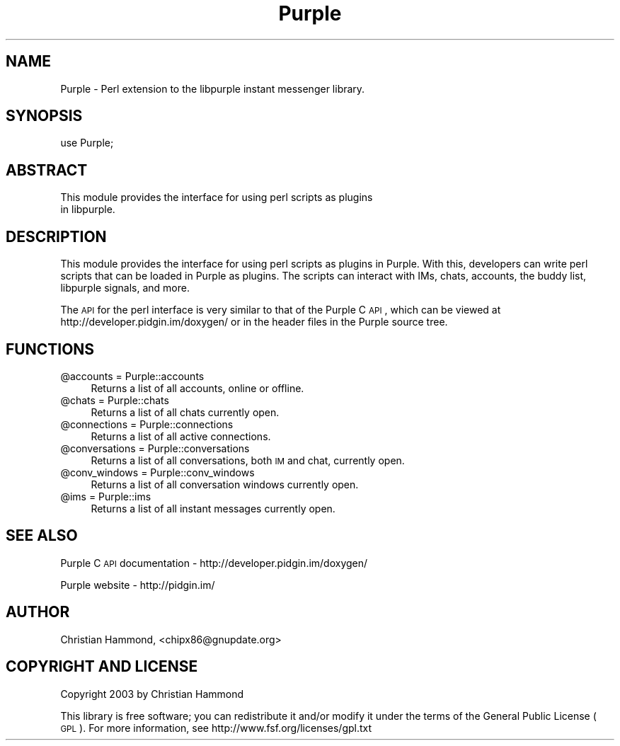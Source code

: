 .\" Automatically generated by Pod::Man 2.25 (Pod::Simple 3.16)
.\"
.\" Standard preamble:
.\" ========================================================================
.de Sp \" Vertical space (when we can't use .PP)
.if t .sp .5v
.if n .sp
..
.de Vb \" Begin verbatim text
.ft CW
.nf
.ne \\$1
..
.de Ve \" End verbatim text
.ft R
.fi
..
.\" Set up some character translations and predefined strings.  \*(-- will
.\" give an unbreakable dash, \*(PI will give pi, \*(L" will give a left
.\" double quote, and \*(R" will give a right double quote.  \*(C+ will
.\" give a nicer C++.  Capital omega is used to do unbreakable dashes and
.\" therefore won't be available.  \*(C` and \*(C' expand to `' in nroff,
.\" nothing in troff, for use with C<>.
.tr \(*W-
.ds C+ C\v'-.1v'\h'-1p'\s-2+\h'-1p'+\s0\v'.1v'\h'-1p'
.ie n \{\
.    ds -- \(*W-
.    ds PI pi
.    if (\n(.H=4u)&(1m=24u) .ds -- \(*W\h'-12u'\(*W\h'-12u'-\" diablo 10 pitch
.    if (\n(.H=4u)&(1m=20u) .ds -- \(*W\h'-12u'\(*W\h'-8u'-\"  diablo 12 pitch
.    ds L" ""
.    ds R" ""
.    ds C` ""
.    ds C' ""
'br\}
.el\{\
.    ds -- \|\(em\|
.    ds PI \(*p
.    ds L" ``
.    ds R" ''
'br\}
.\"
.\" Escape single quotes in literal strings from groff's Unicode transform.
.ie \n(.g .ds Aq \(aq
.el       .ds Aq '
.\"
.\" If the F register is turned on, we'll generate index entries on stderr for
.\" titles (.TH), headers (.SH), subsections (.SS), items (.Ip), and index
.\" entries marked with X<> in POD.  Of course, you'll have to process the
.\" output yourself in some meaningful fashion.
.ie \nF \{\
.    de IX
.    tm Index:\\$1\t\\n%\t"\\$2"
..
.    nr % 0
.    rr F
.\}
.el \{\
.    de IX
..
.\}
.\"
.\" Accent mark definitions (@(#)ms.acc 1.5 88/02/08 SMI; from UCB 4.2).
.\" Fear.  Run.  Save yourself.  No user-serviceable parts.
.    \" fudge factors for nroff and troff
.if n \{\
.    ds #H 0
.    ds #V .8m
.    ds #F .3m
.    ds #[ \f1
.    ds #] \fP
.\}
.if t \{\
.    ds #H ((1u-(\\\\n(.fu%2u))*.13m)
.    ds #V .6m
.    ds #F 0
.    ds #[ \&
.    ds #] \&
.\}
.    \" simple accents for nroff and troff
.if n \{\
.    ds ' \&
.    ds ` \&
.    ds ^ \&
.    ds , \&
.    ds ~ ~
.    ds /
.\}
.if t \{\
.    ds ' \\k:\h'-(\\n(.wu*8/10-\*(#H)'\'\h"|\\n:u"
.    ds ` \\k:\h'-(\\n(.wu*8/10-\*(#H)'\`\h'|\\n:u'
.    ds ^ \\k:\h'-(\\n(.wu*10/11-\*(#H)'^\h'|\\n:u'
.    ds , \\k:\h'-(\\n(.wu*8/10)',\h'|\\n:u'
.    ds ~ \\k:\h'-(\\n(.wu-\*(#H-.1m)'~\h'|\\n:u'
.    ds / \\k:\h'-(\\n(.wu*8/10-\*(#H)'\z\(sl\h'|\\n:u'
.\}
.    \" troff and (daisy-wheel) nroff accents
.ds : \\k:\h'-(\\n(.wu*8/10-\*(#H+.1m+\*(#F)'\v'-\*(#V'\z.\h'.2m+\*(#F'.\h'|\\n:u'\v'\*(#V'
.ds 8 \h'\*(#H'\(*b\h'-\*(#H'
.ds o \\k:\h'-(\\n(.wu+\w'\(de'u-\*(#H)/2u'\v'-.3n'\*(#[\z\(de\v'.3n'\h'|\\n:u'\*(#]
.ds d- \h'\*(#H'\(pd\h'-\w'~'u'\v'-.25m'\f2\(hy\fP\v'.25m'\h'-\*(#H'
.ds D- D\\k:\h'-\w'D'u'\v'-.11m'\z\(hy\v'.11m'\h'|\\n:u'
.ds th \*(#[\v'.3m'\s+1I\s-1\v'-.3m'\h'-(\w'I'u*2/3)'\s-1o\s+1\*(#]
.ds Th \*(#[\s+2I\s-2\h'-\w'I'u*3/5'\v'-.3m'o\v'.3m'\*(#]
.ds ae a\h'-(\w'a'u*4/10)'e
.ds Ae A\h'-(\w'A'u*4/10)'E
.    \" corrections for vroff
.if v .ds ~ \\k:\h'-(\\n(.wu*9/10-\*(#H)'\s-2\u~\d\s+2\h'|\\n:u'
.if v .ds ^ \\k:\h'-(\\n(.wu*10/11-\*(#H)'\v'-.4m'^\v'.4m'\h'|\\n:u'
.    \" for low resolution devices (crt and lpr)
.if \n(.H>23 .if \n(.V>19 \
\{\
.    ds : e
.    ds 8 ss
.    ds o a
.    ds d- d\h'-1'\(ga
.    ds D- D\h'-1'\(hy
.    ds th \o'bp'
.    ds Th \o'LP'
.    ds ae ae
.    ds Ae AE
.\}
.rm #[ #] #H #V #F C
.\" ========================================================================
.\"
.IX Title "Purple 3pm"
.TH Purple 3pm "2013-02-11" "perl v5.14.2" "User Contributed Perl Documentation"
.\" For nroff, turn off justification.  Always turn off hyphenation; it makes
.\" way too many mistakes in technical documents.
.if n .ad l
.nh
.SH "NAME"
Purple \- Perl extension to the libpurple instant messenger library.
.SH "SYNOPSIS"
.IX Header "SYNOPSIS"
.Vb 1
\&  use Purple;
.Ve
.SH "ABSTRACT"
.IX Header "ABSTRACT"
.Vb 2
\&  This module provides the interface for using perl scripts as plugins
\&  in libpurple.
.Ve
.SH "DESCRIPTION"
.IX Header "DESCRIPTION"
This module provides the interface for using perl scripts as plugins
in Purple. With this, developers can write perl scripts that can be
loaded in Purple as plugins. The scripts can interact with IMs, chats,
accounts, the buddy list, libpurple signals, and more.
.PP
The \s-1API\s0 for the perl interface is very similar to that of the Purple C
\&\s-1API\s0, which can be viewed at http://developer.pidgin.im/doxygen/ or in
the header files in the Purple source tree.
.SH "FUNCTIONS"
.IX Header "FUNCTIONS"
.ie n .IP "@accounts = Purple::accounts" 4
.el .IP "\f(CW@accounts\fR = Purple::accounts" 4
.IX Item "@accounts = Purple::accounts"
Returns a list of all accounts, online or offline.
.ie n .IP "@chats = Purple::chats" 4
.el .IP "\f(CW@chats\fR = Purple::chats" 4
.IX Item "@chats = Purple::chats"
Returns a list of all chats currently open.
.ie n .IP "@connections = Purple::connections" 4
.el .IP "\f(CW@connections\fR = Purple::connections" 4
.IX Item "@connections = Purple::connections"
Returns a list of all active connections.
.ie n .IP "@conversations = Purple::conversations" 4
.el .IP "\f(CW@conversations\fR = Purple::conversations" 4
.IX Item "@conversations = Purple::conversations"
Returns a list of all conversations, both \s-1IM\s0 and chat, currently open.
.ie n .IP "@conv_windows = Purple::conv_windows" 4
.el .IP "\f(CW@conv_windows\fR = Purple::conv_windows" 4
.IX Item "@conv_windows = Purple::conv_windows"
Returns a list of all conversation windows currently open.
.ie n .IP "@ims = Purple::ims" 4
.el .IP "\f(CW@ims\fR = Purple::ims" 4
.IX Item "@ims = Purple::ims"
Returns a list of all instant messages currently open.
.SH "SEE ALSO"
.IX Header "SEE ALSO"
Purple C \s-1API\s0 documentation \- http://developer.pidgin.im/doxygen/
.PP
Purple website \- http://pidgin.im/
.SH "AUTHOR"
.IX Header "AUTHOR"
Christian Hammond, <chipx86@gnupdate.org>
.SH "COPYRIGHT AND LICENSE"
.IX Header "COPYRIGHT AND LICENSE"
Copyright 2003 by Christian Hammond
.PP
This library is free software; you can redistribute it and/or modify
it under the terms of the General Public License (\s-1GPL\s0).  For
more information, see http://www.fsf.org/licenses/gpl.txt
